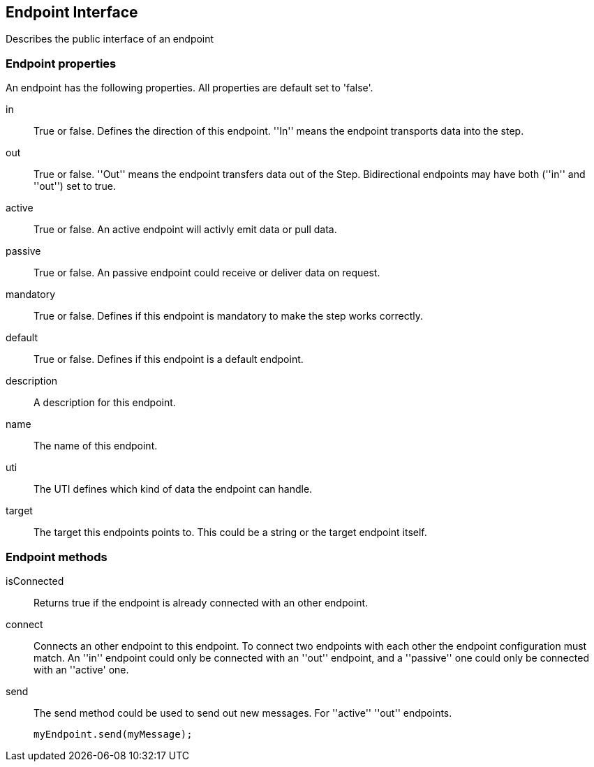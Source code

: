 == Endpoint Interface
Describes the public interface of an endpoint

=== Endpoint properties
An endpoint has the following properties. All properties are
default set to 'false'.

in::
	True or false. Defines the direction of this endpoint. ''In'' means the endpoint
	transports data into the step.

out::
	True or false. ''Out'' means the endpoint transfers data out of the Step.
	Bidirectional endpoints may have both (''in'' and ''out'') set to true.

active::
	True or false. An active endpoint will activly emit data or pull data.

passive::
	True or false. An passive endpoint could receive or deliver data on request.

mandatory::
	True or false. Defines if this endpoint is mandatory to make the step works correctly.

default::
	True or false. Defines if this endpoint is a default endpoint.

description::
	A description for this endpoint.

name::
	The name of this endpoint.

uti::
	The UTI defines which kind of data the endpoint can handle.

target::
	The target this endpoints points to. This could be a string or the target endpoint itself.

=== Endpoint methods

isConnected::
	Returns true if the endpoint is already connected with an other endpoint.

connect::
	Connects an other endpoint to this endpoint. To connect two endpoints with each other the
	endpoint configuration must match. An ''in'' endpoint could only be connected with an ''out''
	endpoint, and a ''passive'' one could only be connected with an ''active' one.

send::
The send method could be used to send out new messages. For ''active'' ''out'' endpoints.
+
[source,js]
----
myEndpoint.send(myMessage);
----
